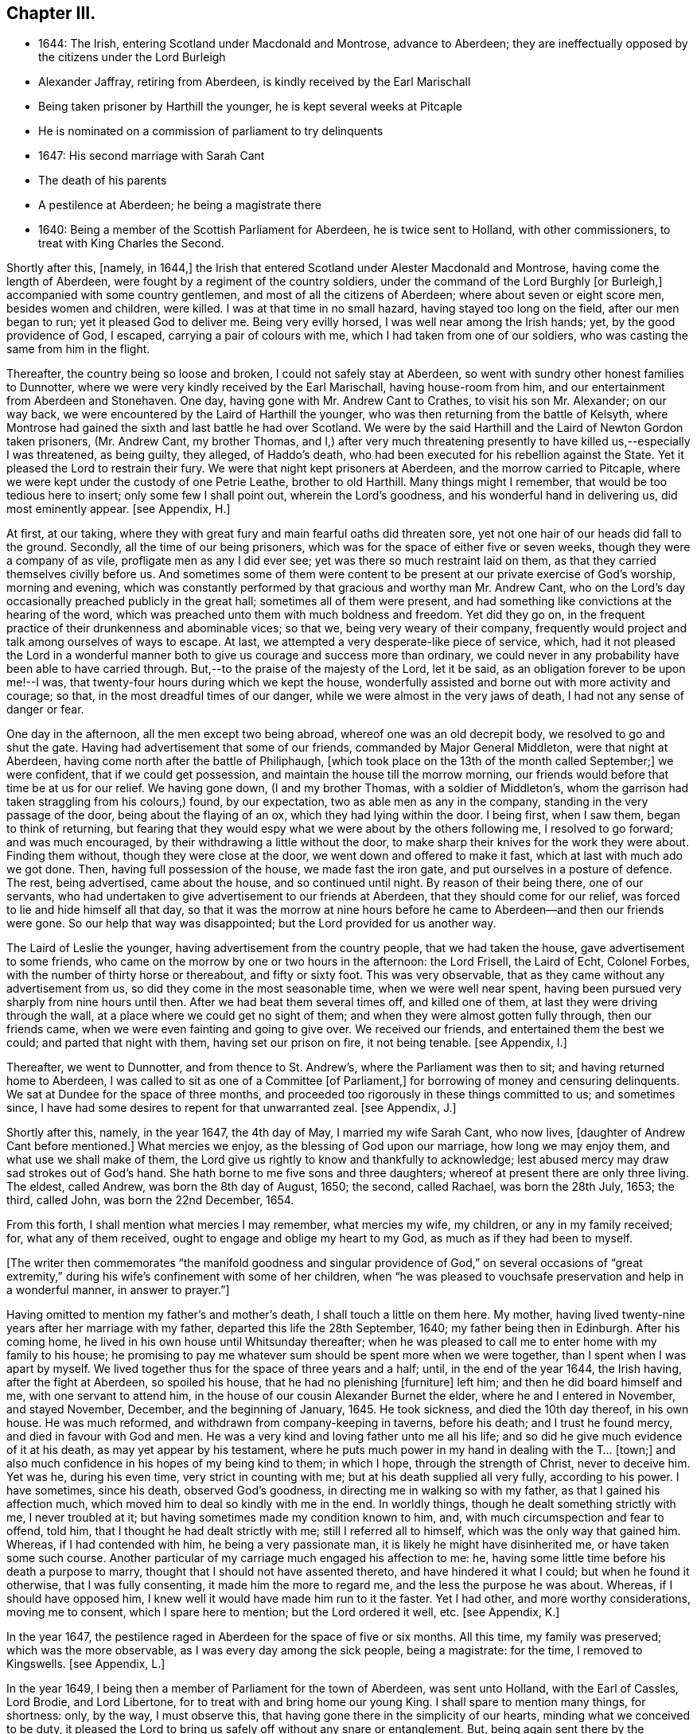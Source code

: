 == Chapter III.

[.chapter-synopsis]
* 1644: The Irish, entering Scotland under Macdonald and Montrose, advance to Aberdeen; they are ineffectually opposed by the citizens under the Lord Burleigh
* Alexander Jaffray, retiring from Aberdeen, is kindly received by the Earl Marischall
* Being taken prisoner by Harthill the younger, he is kept several weeks at Pitcaple
* He is nominated on a commission of parliament to try delinquents
* 1647: His second marriage with Sarah Cant
* The death of his parents
* A pestilence at Aberdeen; he being a magistrate there
* 1640: Being a member of the Scottish Parliament for Aberdeen, he is twice sent to Holland, with other commissioners, to treat with King Charles the Second.

Shortly after this, +++[+++namely, in 1644,]
the Irish that entered Scotland under Alester Macdonald and Montrose,
having come the length of Aberdeen, were fought by a regiment of the country soldiers,
under the command of the Lord Burghly +++[+++or Burleigh,]
accompanied with some country gentlemen, and most of all the citizens of Aberdeen;
where about seven or eight score men, besides women and children, were killed.
I was at that time in no small hazard, having stayed too long on the field,
after our men began to run; yet it pleased God to deliver me.
Being very evilly horsed, I was well near among the Irish hands; yet,
by the good providence of God, I escaped, carrying a pair of colours with me,
which I had taken from one of our soldiers,
who was casting the same from him in the flight.

Thereafter, the country being so loose and broken, I could not safely stay at Aberdeen,
so went with sundry other honest families to Dunnotter,
where we were very kindly received by the Earl Marischall, having house-room from him,
and our entertainment from Aberdeen and Stonehaven.
One day, having gone with Mr. Andrew Cant to Crathes, to visit his son Mr. Alexander;
on our way back, we were encountered by the Laird of Harthill the younger,
who was then returning from the battle of Kelsyth,
where Montrose had gained the sixth and last battle he had over Scotland.
We were by the said Harthill and the Laird of Newton Gordon taken prisoners,
(Mr. Andrew Cant, my brother Thomas,
and I,) after very much threatening presently to have killed us,--especially I was threatened,
as being guilty, they alleged, of Haddo`'s death,
who had been executed for his rebellion against the State.
Yet it pleased the Lord to restrain their fury.
We were that night kept prisoners at Aberdeen, and the morrow carried to Pitcaple,
where we were kept under the custody of one Petrie Leathe, brother to old Harthill.
Many things might I remember, that would be too tedious here to insert;
only some few I shall point out, wherein the Lord`'s goodness,
and his wonderful hand in delivering us, did most eminently appear.
+++[+++see Appendix, H.]

At first, at our taking,
where they with great fury and main fearful oaths did threaten sore,
yet not one hair of our heads did fall to the ground.
Secondly, all the time of our being prisoners,
which was for the space of either five or seven weeks,
though they were a company of as vile, profligate men as any I did ever see;
yet was there so much restraint laid on them,
as that they carried themselves civilly before us.
And sometimes some of them were content to be present
at our private exercise of God`'s worship,
morning and evening,
which was constantly performed by that gracious and worthy man Mr. Andrew Cant,
who on the Lord`'s day occasionally preached publicly in the great hall;
sometimes all of them were present,
and had something like convictions at the hearing of the word,
which was preached unto them with much boldness and freedom.
Yet did they go on, in the frequent practice of their drunkenness and abominable vices;
so that we, being very weary of their company,
frequently would project and talk among ourselves of ways to escape.
At last, we attempted a very desperate-like piece of service, which,
had it not pleased the Lord in a wonderful manner
both to give us courage and success more than ordinary,
we could never in any probability have been able to have carried through.
But,--to the praise of the majesty of the Lord, let it be said,
as an obligation forever to be upon me!--I was,
that twenty-four hours during which we kept the house,
wonderfully assisted and borne out with more activity and courage; so that,
in the most dreadful times of our danger, while we were almost in the very jaws of death,
I had not any sense of danger or fear.

One day in the afternoon, all the men except two being abroad,
whereof one was an old decrepit body, we resolved to go and shut the gate.
Having had advertisement that some of our friends, commanded by Major General Middleton,
were that night at Aberdeen, having come north after the battle of Philiphaugh,
+++[+++which took place on the 13th of the month called September;]
we were confident, that if we could get possession,
and maintain the house till the morrow morning,
our friends would before that time be at us for our relief.
We having gone down, (I and my brother Thomas, with a soldier of Middleton`'s,
whom the garrison had taken straggling from his colours,) found, by our expectation,
two as able men as any in the company, standing in the very passage of the door,
being about the flaying of an ox, which they had lying within the door.
I being first, when I saw them, began to think of returning,
but fearing that they would espy what we were about by the others following me,
I resolved to go forward; and was much encouraged,
by their withdrawing a little without the door,
to make sharp their knives for the work they were about.
Finding them without, though they were close at the door,
we went down and offered to make it fast, which at last with much ado we got done.
Then, having full possession of the house, we made fast the iron gate,
and put ourselves in a posture of defence.
The rest, being advertised, came about the house, and so continued until night.
By reason of their being there, one of our servants,
who had undertaken to give advertisement to our friends at Aberdeen,
that they should come for our relief, was forced to lie and hide himself all that day,
so that it was the morrow at nine hours before he
came to Aberdeen--and then our friends were gone.
So our help that way was disappointed; but the Lord provided for us another way.

The Laird of Leslie the younger, having advertisement from the country people,
that we had taken the house, gave advertisement to some friends,
who came on the morrow by one or two hours in the afternoon: the Lord Frisell,
the Laird of Echt, Colonel Forbes, with the number of thirty horse or thereabout,
and fifty or sixty foot.
This was very observable, that as they came without any advertisement from us,
so did they come in the most seasonable time, when we were well near spent,
having been pursued very sharply from nine hours until then.
After we had beat them several times off, and killed one of them,
at last they were driving through the wall,
at a place where we could get no sight of them;
and when they were almost gotten fully through, then our friends came,
when we were even fainting and going to give over.
We received our friends, and entertained them the best we could;
and parted that night with them, having set our prison on fire, it not being tenable.
+++[+++see Appendix, I.]

Thereafter, we went to Dunnotter, and from thence to St. Andrew`'s,
where the Parliament was then to sit; and having returned home to Aberdeen,
I was called to sit as one of a Committee +++[+++of Parliament,]
for borrowing of money and censuring delinquents.
We sat at Dundee for the space of three months,
and proceeded too rigorously in these things committed to us; and sometimes since,
I have had some desires to repent for that unwarranted zeal.
+++[+++see Appendix, J.]

Shortly after this, namely, in the year 1647, the 4th day of May,
I married my wife Sarah Cant, who now lives, +++[+++daughter of Andrew Cant before mentioned.]
What mercies we enjoy, as the blessing of God upon our marriage,
how long we may enjoy them, and what use we shall make of them,
the Lord give us rightly to know and thankfully to acknowledge;
lest abused mercy may draw sad strokes out of God`'s hand.
She hath borne to me five sons and three daughters;
whereof at present there are only three living.
The eldest, called Andrew, was born the 8th day of August, 1650; the second,
called Rachael, was born the 28th July, 1653; the third, called John,
was born the 22nd December, 1654.

From this forth, I shall mention what mercies I may remember, what mercies my wife,
my children, or any in my family received; for, what any of them received,
ought to engage and oblige my heart to my God, as much as if they had been to myself.

+++[+++The writer then commemorates "`the manifold goodness and singular
providence of God,`" on several occasions of "`great extremity,`"
during his wife`'s confinement with some of her children,
when "`he was pleased to vouchsafe preservation and help in a wonderful manner,
in answer to prayer.`"]

Having omitted to mention my father`'s and mother`'s death,
I shall touch a little on them here.
My mother, having lived twenty-nine years after her marriage with my father,
departed this life the 28th September, 1640; my father being then in Edinburgh.
After his coming home, he lived in his own house until Whitsunday thereafter;
when he was pleased to call me to enter home with my family to his house;
he promising to pay me whatever sum should be spent more when we were together,
than I spent when I was apart by myself.
We lived together thus for the space of three years and a half; until,
in the end of the year 1644, the Irish having, after the fight at Aberdeen,
so spoiled his house, that he had no plenishing +++[+++furniture]
left him; and then he did board himself and me, with one servant to attend him,
in the house of our cousin Alexander Burnet the elder,
where he and I entered in November, and stayed November, December,
and the beginning of January, 1645.
He took sickness, and died the 10th day thereof, in his own house.
He was much reformed, and withdrawn from company-keeping in taverns, before his death;
and I trust he found mercy, and died in favour with God and men.
He was a very kind and loving father unto me all his life;
and so did he give much evidence of it at his death, as may yet appear by his testament,
where he puts much power in my hand in dealing with the T... +++[+++town;]
and also much confidence in his hopes of my being kind to them; in which I hope,
through the strength of Christ, never to deceive him.
Yet was he, during his even time, very strict in counting with me;
but at his death supplied all very fully, according to his power.
I have sometimes, since his death, observed God`'s goodness,
in directing me in walking so with my father, as that I gained his affection much,
which moved him to deal so kindly with me in the end.
In worldly things, though he dealt something strictly with me, I never troubled at it;
but having sometimes made my condition known to him, and,
with much circumspection and fear to offend, told him,
that I thought he had dealt strictly with me; still I referred all to himself,
which was the only way that gained him.
Whereas, if I had contended with him, he being a very passionate man,
it is likely he might have disinherited me, or have taken some such course.
Another particular of my carriage much engaged his affection to me: he,
having some little time before his death a purpose to marry,
thought that I should not have assented thereto, and have hindered it what I could;
but when he found it otherwise, that I was fully consenting,
it made him the more to regard me, and the less the purpose he was about.
Whereas, if I should have opposed him,
I knew well it would have made him run to it the faster.
Yet I had other, and more worthy considerations, moving me to consent,
which I spare here to mention; but the Lord ordered it well, etc.
+++[+++see Appendix, K.]

In the year 1647, the pestilence raged in Aberdeen for the space of five or six months.
All this time, my family was preserved; which was the more observable,
as I was every day among the sick people, being a magistrate: for the time,
I removed to Kingswells.
+++[+++see Appendix, L.]

In the year 1649, I being then a member of Parliament for the town of Aberdeen,
was sent unto Holland, with the Earl of Cassles, Lord Brodie, and Lord Libertone,
for to treat with and bring home our young King.
I shall spare to mention many things, for shortness: only, by the way,
I must observe this, that having gone there in the simplicity of our hearts,
minding what we conceived to be duty,
it pleased the Lord to bring us safely off without any snare or entanglement.
But, being again sent there by the Parliament, in the year 1650, for that same business,
we did sinfully both entangle and engage the nation and ourselves,
and that poor young prince to whom we were sent; making him sign and swear a covenant,
which we knew, from clear and demonstrable reasons, that he hated in his heart.
Yet, finding that upon these terms only, he could be admitted to rule over us,
(all other means having then failed him,) _he_ sinfully complied
with what _we_ most sinfully pressed upon him:--where,
I must confess, to my apprehension, _our_ sin was more than _his_ +++_______+++.

+++[+++Here, one leaf of the manuscript is evidently _torn out,_
containing nearly as much as one page of this letter-press.]... and knew well,
that what he was doing, was but through plain force and constraint.
In this, he was not so constant to his principles as his father,
in yielding to this act of so gross dissembling:
but his strait and our guiltiness was _the greater,_ especially +++[+++that of]
some of us,--I mean especially by myself,
who had so clear convictions of this to be wrong, _that I spoke of it to the King himself,_
desiring him not to subscribe the Covenant,
if in his conscience he was not satisfied,--and yet went on to close the treaty with him,
who, I knew so well, had for his own ends done it against his heart.
But I may say,--so did I desire him to do it against mine,--so weak and inconstant was I;
being overcome with the example and advice of others, gracious and holy men,
that were there,
whom in this I too simply and implicitly followed,--choosing
rather to suspect myself in my judgment to be wrong,
than theirs.
But the Lord taught me in this, and in things of that nature,
not so implicitly to depend on men.

What the sad effects and bitter fruits of that business hath been,--I
shall spare to mention,--__that__ not being the business I intend here.
Only, I think, the Lord hath very justly reproved us,
and the whole nation,--especially the leading men
of church and state,--for so much prevarication;
in pretending to be for his glory, in carrying on his work; while,
it may be evident as the light,
what the design of that second message was,--in sending for and closing with _him,_
whom we knew, to be no less opposite to the carrying on of any work for God`'s glory,
than ever his father was.
But the English, having disappointed so far our expectation,
in carrying on the work of union and uniformity in the three nations,
conformably to the model and design of Scotland,--so cunningly
plotted and contrived in the League and Covenant,--were likely,
in establishing both civil and ecclesiastical affairs,
to carry it plain contrary another way than was intended
and hoped for;--wherein the Kirk,
(as we call it,) was likely to suffer not a little.
For, instead of Presbytery being established, in the way of the Kirk of Scotland,
whereby _they_ might rule all,
there was likely to be set up a lawless liberty and toleration of all religions;
whereby _they_ would be altogether disappointed,
and rendered incapable to rule in any thing, either in church or state,--but merely such,
in church affairs, as willingly should submit to them.
To prevent this deluge and overflowing scourge,
as it was then thought to be,--the prevailing of the Sectarian
army,--no means was thought to be so fit,
as to bring home our King; otherwise, it was conceived inevitably to follow,
that both Monarchy and Presbytery would be ruined.
And so, the leading men both of church and state,
however otherwise divided among themselves, are unanimously joined in this.
Most of the royal party and Presbyterians in England, being in this no less concerned,
their concurrence was confidently looked for,--as in the issue it did appear.

But, how has the Lord overturned all these contrivances and devices of men`'s wits,
for upholding their own devices and inventions! _his_ work, and the glory of it, being,
as of another kind, so to be brought about in another manner:--this we might have seen,
had our eyes been opened--dear-bought and precious experience gives us now to know it.
Having said enough +++[+++on the subject,]
it was my purpose to leave it;
but that I find myself obliged to remember one passage relating to this business,
wherein the Lord`'s goodness and sincerity did both so eminently appear to me,
that I desire my heart may be ever kept in memory of it while I live.
+++[+++see Appendix, M.]
